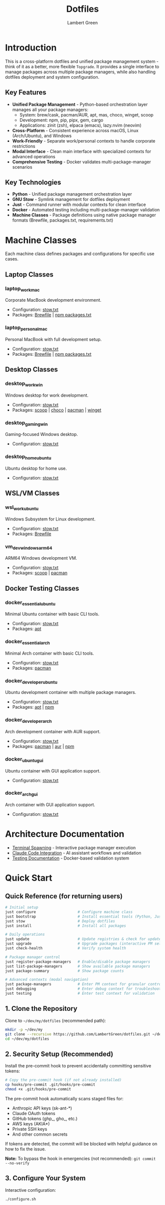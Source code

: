 #+TITLE: Dotfiles
#+AUTHOR: Lambert Green
#+DESCRIPTION: Cross-platform system configuration management and package management system
#+STARTUP: overview


* Introduction

This is a cross-platform dotfiles and unified package management system - think of it as a better, more flexible =Topgrade=. It provides a single interface to manage packages across multiple package managers, while also handling dotfiles deployment and system configuration.

** Key Features

- **Unified Package Management** - Python-based orchestration layer manages all your package managers:
  - System: brew/cask, pacman/AUR, apt, mas, choco, winget, scoop
  - Development: npm, pip, pipx, gem, cargo
  - Applications: zinit (zsh), elpaca (emacs), lazy.nvim (neovim)
- **Cross-Platform** - Consistent experience across macOS, Linux (Arch/Ubuntu), and Windows
- **Work-Friendly** - Separate work/personal contexts to handle corporate restrictions
- **Modal Interface** - Clean main interface with specialized contexts for advanced operations
- **Comprehensive Testing** - Docker validates multi-package-manager scenarios

** Key Technologies

- **Python** - Unified package management orchestration layer
- **GNU Stow** - Symlink management for dotfiles deployment
- **Just** - Command runner with modular contexts for clean interface
- **Docker** - Automated testing including multi-package-manager validation
- **Machine Classes** - Package definitions using native package manager formats (Brewfile, packages.txt, requirements.txt)

* Machine Classes

Each machine class defines packages and configurations for specific use cases.

** Laptop Classes

*** laptop_work_mac
Corporate MacBook development environment.
- Configuration: [[file:machine-classes/laptop_work_mac/stow/stow.txt][stow.txt]]
- Packages: [[file:machine-classes/laptop_work_mac/brew/Brewfile][Brewfile]] | [[file:machine-classes/laptop_work_mac/npm/packages.txt][npm packages.txt]]

*** laptop_personal_mac
Personal MacBook with full development setup.
- Configuration: [[file:machine-classes/laptop_personal_mac/stow/stow.txt][stow.txt]]
- Packages: [[file:machine-classes/laptop_personal_mac/brew/Brewfile][Brewfile]] | [[file:machine-classes/laptop_personal_mac/npm/packages.txt][npm packages.txt]]

** Desktop Classes

*** desktop_work_win
Windows desktop for work development.
- Configuration: [[file:machine-classes/desktop_work_win/stow/stow.txt][stow.txt]]
- Packages: [[file:machine-classes/desktop_work_win/scoop/packages.txt][scoop]] | [[file:machine-classes/desktop_work_win/choco/packages.txt][choco]] | [[file:machine-classes/desktop_work_win/pacman/packages.txt][pacman]] | [[file:machine-classes/desktop_work_win/winget/packages.txt][winget]]

*** desktop_gaming_win
Gaming-focused Windows desktop.
- Configuration: [[file:machine-classes/desktop_gaming_win/stow/stow.txt][stow.txt]]

*** desktop_home_ubuntu
Ubuntu desktop for home use.
- Configuration: [[file:machine-classes/desktop_home_ubuntu/stow/stow.txt][stow.txt]]

** WSL/VM Classes

*** wsl_work_ubuntu
Windows Subsystem for Linux development.
- Configuration: [[file:machine-classes/wsl_work_ubuntu/stow/stow.txt][stow.txt]]
- Packages: [[file:machine-classes/wsl_work_ubuntu/brew/Brewfile][Brewfile]]

*** vm_dev_windows_arm64
ARM64 Windows development VM.
- Configuration: [[file:machine-classes/vm_dev_windows_arm64/stow/stow.txt][stow.txt]]
- Packages: [[file:machine-classes/vm_dev_windows_arm64/scoop/packages.txt][scoop]] | [[file:machine-classes/vm_dev_windows_arm64/pacman/packages.txt][pacman]]

** Docker Testing Classes

*** docker_essential_ubuntu
Minimal Ubuntu container with basic CLI tools.
- Configuration: [[file:machine-classes/docker_essential_ubuntu/stow/stow.txt][stow.txt]]
- Packages: [[file:machine-classes/docker_essential_ubuntu/apt/packages.txt][apt]]

*** docker_essential_arch
Minimal Arch container with basic CLI tools.
- Configuration: [[file:machine-classes/docker_essential_arch/stow/stow.txt][stow.txt]]
- Packages: [[file:machine-classes/docker_essential_arch/pacman/packages.txt][pacman]]

*** docker_developer_ubuntu
Ubuntu development container with multiple package managers.
- Configuration: [[file:machine-classes/docker_developer_ubuntu/stow/stow.txt][stow.txt]]
- Packages: [[file:machine-classes/docker_developer_ubuntu/apt/packages.txt][apt]] | [[file:machine-classes/docker_developer_ubuntu/npm/packages.txt][npm]]

*** docker_developer_arch
Arch development container with AUR support.
- Configuration: [[file:machine-classes/docker_developer_arch/stow/stow.txt][stow.txt]]
- Packages: [[file:machine-classes/docker_developer_arch/pacman/packages.txt][pacman]] | [[file:machine-classes/docker_developer_arch/aur/packages.txt][aur]] | [[file:machine-classes/docker_developer_arch/npm/packages.txt][npm]]

*** docker_ubuntu_gui
Ubuntu container with GUI application support.
- Configuration: [[file:machine-classes/docker_ubuntu_gui/stow/stow.txt][stow.txt]]

*** docker_arch_gui
Arch container with GUI application support.
- Configuration: [[file:machine-classes/docker_arch_gui/stow/stow.txt][stow.txt]]

* Architecture Documentation

- [[file:docs/terminal-spawning.md][Terminal Spawning]] - Interactive package manager execution
- [[file:docs/CLAUDE.md][Claude Code Integration]] - AI assistant workflows and validation
- [[file:test/Testing.org][Testing Documentation]] - Docker-based validation system

* Quick Start

** Quick Reference (for returning users)

#+begin_src sh
# Initial setup
just configure                   # Configure machine class
just bootstrap                   # Install essential tools (Python, Just, Stow)
just stow                        # Deploy dotfiles
just install                     # Install all packages

# Daily operations
just update                      # Update registries & check for updates
just upgrade                     # Upgrade packages (interactive PM selection)
just check-health                # Verify system health

# Package manager control
just register-package-managers   # Enable/disable package managers
just list-package-managers       # Show available package managers
just package-summary             # Show package counts

# Advanced contexts (modal navigation)
just package-managers            # Enter PM context for granular control
just debugging                   # Enter debug context for troubleshooting
just testing                     # Enter test context for validation
#+end_src

** 1. Clone the Repository

Clone to =~/dev/my/dotfiles= (recommended path):

#+begin_src sh
mkdir -p ~/dev/my
git clone --recursive https://github.com/LambertGreen/dotfiles.git ~/dev/my/dotfiles
cd ~/dev/my/dotfiles
#+end_src

** 2. Security Setup (Recommended)

Install the pre-commit hook to prevent accidentally committing sensitive tokens:

#+begin_src sh
# Copy the pre-commit hook (if not already installed)
cp hooks/pre-commit .git/hooks/pre-commit
chmod +x .git/hooks/pre-commit
#+end_src

The pre-commit hook automatically scans staged files for:
- Anthropic API keys (sk-ant-*)
- Claude OAuth tokens
- GitHub tokens (ghp_, gho_, etc.)
- AWS keys (AKIA*)
- Private SSH keys
- And other common secrets

If tokens are detected, the commit will be blocked with helpful guidance on how to fix the issue.

*Note:* To bypass the hook in emergencies (not recommended): =git commit --no-verify=

** 3. Configure Your System

Interactive configuration:

#+begin_src sh
./configure.sh
#+end_src

The script will auto-detect your platform and present available machine classes to choose from.

Available machine classes include:
- ~docker_essential_{arch|ubuntu}~: Minimal containers with basic CLI tools
- ~docker_developer_{arch|ubuntu}~: Development containers with multiple package managers
- ~laptop_personal_mac~: Personal MacBook with full development setup
- ~laptop_work_mac~: Work MacBook with enterprise-appropriate tools
- ~desktop_{gaming_win|home_ubuntu|work_win}~: Desktop systems with GUI applications
- ~wsl_work_ubuntu~: Windows Subsystem for Linux development environment

Each machine class defines specific package lists optimized for that use case.

Configuration is saved to =.dotfiles.env= for future use.

** 4. Bootstrap Your System

Install essential tools and package managers:

#+begin_src sh
just bootstrap
# Or directly: ./bootstrap.sh
#+end_src

This installs core tools:
- Python 3 (required for package management)
- Just (command runner)
- Stow (symlink management)
- Platform-specific package managers (brew, apt, pacman)

** 5. Deploy Configurations

Deploy dotfiles using the stow system:

#+begin_src sh
just stow
#+end_src

** 6. Install Packages

Install packages defined in your machine class:

#+begin_src sh
just install                  # Install everything (system, dev, and app packages)
#+end_src

The Python-based system automatically:
- Detects available package managers
- Reads machine class configurations
- Installs packages in proper order (system → dev → app)
- Handles admin/user separation for system packages

** 7. Verify Setup

Check that everything is configured correctly:

#+begin_src sh
just check-health
#+end_src

** 8. Configure Package Managers

After installation, enable/disable specific package managers:

#+begin_src sh
just register-package-managers   # Interactive PM selection
just list-package-managers       # Show detected PMs
#+end_src

* Package Management

After initial setup, the system provides environment-driven package management with user/admin separation:

** Package Installation

Install packages for your machine class:

#+begin_src sh
# Install everything (recommended)
just install                   # Installs all packages via Python orchestration
#+end_src

For granular control, enter the package-managers context:

#+begin_src sh
just package-managers          # Enter PM context
# Now in package-managers context:
just install-brew              # Install only Homebrew packages
just install-npm               # Install only npm packages
just install-emacs             # Install only Emacs packages
# Type 'exit' to return to main
#+end_src

The Python system manages:
- **System packages**: brew, apt, pacman, choco, winget, scoop
- **Development packages**: npm, pip, pipx, cargo, gem
- **Application packages**: emacs (elpaca), neovim (lazy.nvim), zsh (zinit)

** System Updates

Keep your system and packages up to date with a two-step process:

*** Check for Available Updates

First, update registries and see what updates are available:

#+begin_src sh
just update             # Update registries & check for updates
#+end_src

This operation:
- Updates package manager registries (fetches latest package info)
- Prompts you to select which package managers to check
- Shows which packages have updates available
- Does NOT install anything

*** Upgrade Packages

After reviewing available updates, upgrade when ready:

#+begin_src sh
just upgrade            # Interactive: select which PMs to upgrade
#+end_src

This will:
- Upgrade packages to their latest versions
- Clean up old versions where appropriate
- Admin upgrades may prompt for your password

*** Advanced Package Management

For granular control over specific package managers:

#+begin_src sh
just package-managers      # Enter package-managers context
# Now you can:
just check-brew           # Check only Homebrew
just upgrade-npm          # Upgrade only npm packages
just install-emacs        # Install only Emacs packages
# Type 'exit' to return
#+end_src

* Platform-Specific Notes

** macOS
- Uses Homebrew as primary package manager (brew/cask)
- GUI apps available in GUI_APPS categories
- Emacs via homebrew tap (emacs-plus@31)
- Platform-specific configs: git_osx, shell_osx, gnupg_osx

** Linux (Arch/Ubuntu)
- Arch: pacman (core) + AUR via yay helper
- Ubuntu: apt (core) + Homebrew Linux (additional packages)
- Emacs via AUR (emacs-plus) on Arch, apt on Ubuntu
- Platform-specific configs: git_linux, shell_linux, gnupg_linux

** Windows
- Scoop as primary package manager
- MSYS2 for Unix-like environment and additional packages
- Limited GUI application support
- Platform-specific configs: git_win, shell_msys2, gnupg_win

* Modal Interface (Advanced)

The system uses a modal interface with specialized contexts for advanced operations:

** Main Context
The main =just= interface shows only essential commands:
- Setup: configure, bootstrap, stow
- Package Management: install, update, upgrade
- System: check-health
- Info: show-config, package-summary

** Specialized Contexts

Enter contexts for advanced operations:

#+begin_src sh
# Testing context - Docker and Python tests
just testing
just test              # Run Python tests
just test-all-ubuntu   # Run Docker tests
exit                   # Return to main

# Debugging context - Health, logs, troubleshooting
just debugging
just logs              # View recent logs
just cleanup-broken-links  # Fix symlink issues
exit                   # Return to main

# Package managers context - Granular PM control
just package-managers
just check-brew        # Check only Homebrew
just upgrade-npm       # Upgrade only npm
exit                   # Return to main
#+end_src

* Health Check & Debugging

** System Health Validation

The health check tool validates your dotfiles setup:

#+begin_src sh
just check-health
#+end_src

It reports:
- Total symlinks managed by stow
- Any broken symlinks that need attention
- Overall system health status

** Advanced Debugging

For detailed troubleshooting, enter the debug context:

#+begin_src sh
just debugging         # Enter debug context
just logs              # View recent logs
just logs-errors       # Show only errors
just cleanup-broken-links      # Preview broken links
just cleanup-broken-links-remove  # Remove broken links
exit                   # Return to main
#+end_src

* Common Tasks

** Update Package Lists

The configuration system manages packages via machine class directories in `machine-classes/`. Each machine class contains package manager-specific files using native formats. To add new packages:

1. Identify the appropriate machine class (e.g., `docker_developer_ubuntu`, `laptop_personal_mac`)
2. Navigate to the appropriate package manager directory
3. Edit the package manager's native format file

Examples:
#+begin_src sh
# For Homebrew (macOS/Linux) - User packages (no sudo)
echo 'brew "your-new-package"' >> machine-classes/laptop_work_mac/brew/packages.user

# For Homebrew (macOS/Linux) - Admin packages (requires sudo)
echo 'cask "your-gui-app"' >> machine-classes/laptop_work_mac/brew/packages.admin

# For apt packages (Ubuntu)
echo "your-new-package" >> machine-classes/docker_developer_ubuntu/apt/packages.txt

# For pacman (Arch)
echo "your-new-package" >> machine-classes/docker_developer_arch/pacman/packages.txt
#+end_src

** Restow Configurations

If you've modified configs, restow to update symlinks:

#+begin_src sh
just stow    # Uses your configured platform automatically
#+end_src

** Show Current Configuration

View your current configuration settings:

#+begin_src sh
just show-config
#+end_src

* Troubleshooting

** Permission Denied Errors
- Ensure you have sudo access for bootstrap phase
- Package installation may require admin privileges
- Use =just debugging= context for detailed logs

** Symlink Conflicts
- Use =just check-health= to identify issues
- Enter debug context: =just debugging=
- Use =just cleanup-broken-links= to preview issues
- Remove conflicting files or use force install
- Common conflicts: =.bashrc=, =.zshrc= from system defaults

** Package Manager Issues
- Use =just list-package-managers= to see detected PMs
- Use =just register-package-managers= to enable/disable specific PMs
- Enter PM context for granular control: =just package-managers=
- Check Python cache: ensure no =__pycache__= directories are tracked

** Work Machine Restrictions
- Configure only the components you need on work machines
- GUI applications may require admin access on some systems
- Advanced window managers and system tools are in advanced categories for optional installation
- Use machine class system to define work-appropriate package sets

* Testing

The dotfiles project includes comprehensive Docker-based testing to validate configurations across multiple platforms and machine classes.

For detailed testing documentation, baselines, and success criteria, see [[file:test/Testing.org][Testing Documentation]].

* Contributing

1. Make changes in appropriate config directory (`configs/common/`, `configs/osx_only/`, etc.)
2. Test using Docker test infrastructure: `cd test && just test-developer-arch`
3. Run health check to verify changes: `just check-health`
4. Update machine class package lists if adding new packages
5. Submit PR with description of changes

For more detailed information, see the comprehensive setup guide in [[file:README.old.org][README.old.org]].
